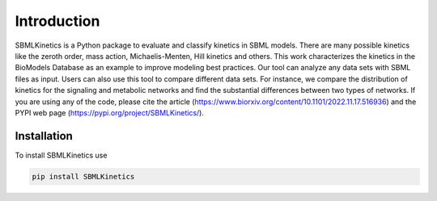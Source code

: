 .. _Introduction:
 

Introduction
=============

SBMLKinetics is a Python package to evaluate and classify kinetics in SBML models. 
There are many possible kinetics like the zeroth order, mass action, Michaelis-Menten, 
Hill kinetics and others. This work characterizes the kinetics in the BioModels 
Database as an example to improve modeling best practices. Our tool can analyze any data sets 
with SBML files as input. Users can also use this tool to compare different data sets. For 
instance, we compare the distribution of kinetics for the signaling and metabolic networks and 
find the substantial differences between two types of networks. If you are using any of the 
code, please cite the article (https://www.biorxiv.org/content/10.1101/2022.11.17.516936) and 
the PYPI web page (https://pypi.org/project/SBMLKinetics/).


------------
Installation 
------------

To install SBMLKinetics use

.. code-block:: python
   
   pip install SBMLKinetics


